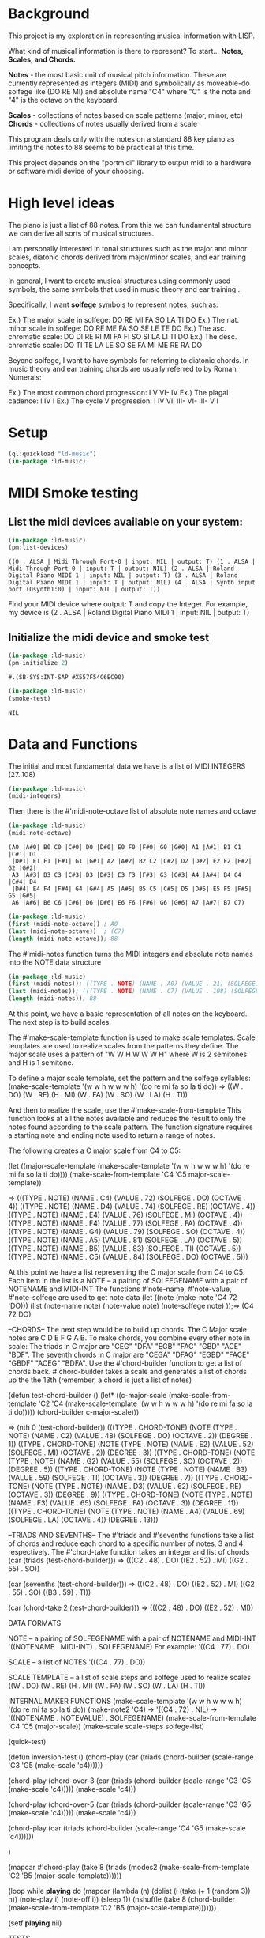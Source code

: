 * Background
This project is my exploration in representing musical information with LISP.

What kind of musical information is there to represent? To start... *Notes, Scales, and Chords.*

*Notes* - the most basic unit of musical pitch information.
These are currently represented as integers (MIDI) and symbolically as moveable-do solfege like (DO RE MI) and absolute name "C4" where "C" is the note and "4" is the octave on the keyboard.

*Scales* - collections of notes based on scale patterns (major, minor, etc)
*Chords* - collections of notes usually derived from a scale

This program deals only with the notes on a standard 88 key piano as limiting the notes to 88 seems to be practical at this time.

This project depends on the "portmidi" library to output midi to a hardware or software midi device of your choosing.

* High level ideas

  The piano is just a list of 88 notes.  From this we can fundamental
  structure we can derive all sorts of musical structures.

  I am personally interested in tonal structures such as the major and
  minor scales, diatonic chords derived from major/minor scales, and
  ear training concepts.

  In general, I want to create musical structures using commonly used
  symbols, the same symbols that used in music theory and ear
  training...

  Specifically, I want *solfege* symbols to represent notes, such as:
  
  Ex.) The major scale in solfege: DO RE MI FA SO LA TI DO
  Ex.) The nat. minor scale in solfege: DO RE ME FA SO SE LE TE DO
  Ex.) The asc. chromatic scale: DO DI RE RI MI FA FI SO SI LA LI TI DO
  Ex.) The desc. chromatic scale: DO TI TE LA LE SO SE FA MI ME RE RA DO

  Beyond solfege, I want to have symbols for referring to diatonic
  chords. In music theory and ear training chords are usually referred
  to by Roman Numerals:

  Ex.) The most common chord progression: I V VI- IV
  Ex.) The plagal cadence: I IV I
  Ex.) The cycle V progression: I IV VII III- VI- III- V I

* Setup

#+begin_src lisp :session foo
  (ql:quickload "ld-music")
  (in-package :ld-music)
#+end_src

#+RESULTS:
: #<PACKAGE "LD-MUSIC">

* MIDI Smoke testing

  
** List the midi devices available on your system:

  #+begin_src lisp :session foo
    (in-package :ld-music)
    (pm:list-devices)
  #+end_src

  #+RESULTS:
  : ((0 . ALSA | Midi Through Port-0 | input: NIL | output: T) (1 . ALSA | Midi Through Port-0 | input: T | output: NIL) (2 . ALSA | Roland Digital Piano MIDI 1 | input: NIL | output: T) (3 . ALSA | Roland Digital Piano MIDI 1 | input: T | output: NIL) (4 . ALSA | Synth input port (Qsynth1:0) | input: NIL | output: T))

  Find your MIDI device where output: T and copy the Integer.
  For example, my device is (2 . ALSA | Roland Digital Piano MIDI 1 | input: NIL | output: T)
  
** Initialize the midi device and smoke test
   
  #+begin_src lisp :session foo
    (in-package :ld-music)
    (pm-initialize 2)
  #+end_src

  #+RESULTS:
  : #.(SB-SYS:INT-SAP #X557F54C6EC90)

  #+begin_src lisp :session foo
    (in-package :ld-music)
    (smoke-test)
  #+end_src

  #+RESULTS:
  : NIL

* Data and Functions

The initial and most fundamental data we have is a list of MIDI INTEGERS (27..108)

#+begin_src lisp :session foo
  (in-package :ld-music)
  (midi-integers)
#+end_src

#+RESULTS:
| 21 | 22 | 23 | 24 | 25 | 26 | 27 | 28 | 29 | 30 | 31 | 32 | 33 | 34 | 35 | 36 | 37 | 38 | 39 | 40 | 41 | 42 | 43 | 44 | 45 | 46 | 47 | 48 | 49 | 50 | 51 | 52 | 53 | 54 | 55 | 56 | 57 | 58 | 59 | 60 | 61 | 62 | 63 | 64 | 65 | 66 | 67 | 68 | 69 | 70 | 71 | 72 | 73 | 74 | 75 | 76 | 77 | 78 | 79 | 80 | 81 | 82 | 83 | 84 | 85 | 86 | 87 | 88 | 89 | 90 | 91 | 92 | 93 | 94 | 95 | 96 | 97 | 98 | 99 | 100 | 101 | 102 | 103 | 104 | 105 | 106 | 107 | 108 |

Then there is the #'midi-note-octave list of absolute note names and octave

 #+begin_src lisp
   (in-package :ld-music)
   (midi-note-octave)
 #+end_src

 #+RESULTS:
 : (A0 |A#0| B0 C0 |C#0| D0 |D#0| E0 F0 |F#0| G0 |G#0| A1 |A#1| B1 C1 |C#1| D1
 :  |D#1| E1 F1 |F#1| G1 |G#1| A2 |A#2| B2 C2 |C#2| D2 |D#2| E2 F2 |F#2| G2 |G#2|
 :  A3 |A#3| B3 C3 |C#3| D3 |D#3| E3 F3 |F#3| G3 |G#3| A4 |A#4| B4 C4 |C#4| D4
 :  |D#4| E4 F4 |F#4| G4 |G#4| A5 |A#5| B5 C5 |C#5| D5 |D#5| E5 F5 |F#5| G5 |G#5|
 :  A6 |A#6| B6 C6 |C#6| D6 |D#6| E6 F6 |F#6| G6 |G#6| A7 |A#7| B7 C7)

 #+begin_src lisp
   (in-package :ld-music)
   (first (midi-note-octave)) ; A0
   (last (midi-note-octave))  ; (C7)
   (length (midi-note-octave)); 88
 #+end_src

The  #'midi-notes function turns the MIDI integers and absolute note names into the NOTE data structure

#+begin_src lisp
  (in-package :ld-music)
  (first (midi-notes)); ((TYPE . NOTE) (NAME . A0) (VALUE . 21) (SOLFEGE) (OCTAVE . 0))
  (last (midi-notes)); (((TYPE . NOTE) (NAME . C7) (VALUE . 108) (SOLFEGE) (OCTAVE . 7))) 
  (length (midi-notes)); 88
#+end_src

At this point, we have a basic representation of all notes on the keyboard.
The next step is to build scales.

The #'make-scale-template function is used to make scale templates.
Scale templates are used to realize scales from the patterns they define.
The major scale uses a pattern of "W W H W W W H" where W is 2 semitones and H is 1 semitone.

To define a major scale template, set the pattern and the solfege syllables:
(make-scale-template '(w w h w w w h) '(do re mi fa so la ti do))
  => ((W . DO) (W . RE) (H . MI) (W . FA) (W . SO) (W . LA) (H . TI))

And then to realize the scale, use the #'make-scale-from-template
This function looks at all the notes available and reduces the result to only the notes found according to the scale pattern.
The function signature requires a starting note and ending note used to return a range of notes.

The following creates a C major scale from C4 to C5:

(let ((major-scale-template
	(make-scale-template '(w w h w w w h)
			     '(do re mi fa so la ti do))))
  (make-scale-from-template 'C4 'C5 major-scale-template))

=> (((TYPE . NOTE) (NAME . C4) (VALUE . 72) (SOLFEGE . DO) (OCTAVE . 4))
 ((TYPE . NOTE) (NAME . D4) (VALUE . 74) (SOLFEGE . RE) (OCTAVE . 4))
 ((TYPE . NOTE) (NAME . E4) (VALUE . 76) (SOLFEGE . MI) (OCTAVE . 4))
 ((TYPE . NOTE) (NAME . F4) (VALUE . 77) (SOLFEGE . FA) (OCTAVE . 4))
 ((TYPE . NOTE) (NAME . G4) (VALUE . 79) (SOLFEGE . SO) (OCTAVE . 4))
 ((TYPE . NOTE) (NAME . A5) (VALUE . 81) (SOLFEGE . LA) (OCTAVE . 5))
 ((TYPE . NOTE) (NAME . B5) (VALUE . 83) (SOLFEGE . TI) (OCTAVE . 5))
 ((TYPE . NOTE) (NAME . C5) (VALUE . 84) (SOLFEGE . DO) (OCTAVE . 5)))

At this point we have a list representing the C major scale from  C4 to C5.
Each item in the list is a NOTE -- a pairing of SOLFEGENAME with a pair of NOTENAME and MIDI-INT
The functions #'note-name, #'note-value, #'note-solfege are used to get note data
(let ((note (make-note 'C4 72 'DO)))
  (list (note-name note) 
	(note-value note)  
	(note-solfege note)
  ));=> (C4 72 DO)

--CHORDS--
The next step would be to build up chords.
The C Major scale notes are C D E F G A B. To make chords, you combine every other note in scale:
The triads in C major are "CEG" "DFA" "EGB" "FAC" "GBD" "ACE" "BDF".
The seventh chords in C major are "CEGA" "DFAG" "EGBD" "FACE" "GBDF" "ACEG" "BDFA".
Use the #'chord-builder function to get a list of chords back.
#'chord-builder takes a scale and generates a list of chords up the the 13th (remember, a chord is just a list of notes)

(defun test-chord-builder ()
  (let* ((c-major-scale
	   (make-scale-from-template 'C2 'C4
				     (make-scale-template '(w w h w w w h)
							  '(do re mi fa so la ti do)))))
    (chord-builder c-major-scale)))

=> (nth 0 (test-chord-builder))
(((TYPE . CHORD-TONE)
  (NOTE (TYPE . NOTE) (NAME . C2) (VALUE . 48) (SOLFEGE . DO) (OCTAVE . 2))
  (DEGREE . 1))
 ((TYPE . CHORD-TONE)
  (NOTE (TYPE . NOTE) (NAME . E2) (VALUE . 52) (SOLFEGE . MI) (OCTAVE . 2))
  (DEGREE . 3))
 ((TYPE . CHORD-TONE)
  (NOTE (TYPE . NOTE) (NAME . G2) (VALUE . 55) (SOLFEGE . SO) (OCTAVE . 2))
  (DEGREE . 5))
 ((TYPE . CHORD-TONE)
  (NOTE (TYPE . NOTE) (NAME . B3) (VALUE . 59) (SOLFEGE . TI) (OCTAVE . 3))
  (DEGREE . 7))
 ((TYPE . CHORD-TONE)
  (NOTE (TYPE . NOTE) (NAME . D3) (VALUE . 62) (SOLFEGE . RE) (OCTAVE . 3))
  (DEGREE . 9))
 ((TYPE . CHORD-TONE)
  (NOTE (TYPE . NOTE) (NAME . F3) (VALUE . 65) (SOLFEGE . FA) (OCTAVE . 3))
  (DEGREE . 11))
 ((TYPE . CHORD-TONE)
  (NOTE (TYPE . NOTE) (NAME . A4) (VALUE . 69) (SOLFEGE . LA) (OCTAVE . 4))
  (DEGREE . 13)))


--TRIADS AND SEVENTHS--
The #'triads and #'sevenths functions take a list of chords and reduce each chord to a specific number of notes, 3 and 4 respectively.
The #'chord-take function takes an integer and list of chords 
(car (triads (test-chord-builder)))
=> (((C2 . 48) . DO) ((E2 . 52) . MI) ((G2 . 55) . SO))

(car (sevenths (test-chord-builder)))
=> (((C2 . 48) . DO) ((E2 . 52) . MI) ((G2 . 55) . SO) ((B3 . 59) . TI)) 

(car (chord-take 2 (test-chord-builder)))
=> (((C2 . 48) . DO) ((E2 . 52) . MI))

DATA FORMATS

NOTE -- a pairing of SOLFEGENAME with a pair of NOTENAME and MIDI-INT
'((NOTENAME . MIDI-INT) . SOLFEGENAME)
For example: '((C4 . 77) . DO)

SCALE -- a list of NOTES
'(((C4 . 77) . DO))

SCALE TEMPLATE -- a list of scale steps and solfege used to realize scales
((W . DO) (W . RE) (H . MI) (W . FA) (W . SO) (W . LA) (H . TI))

INTERNAL MAKER FUNCTIONS
(make-scale-template '(w w h w w w h) '(do re mi fa so la ti do))
(make-note2 'C4) -> '((C4 . 72) . NIL) -> '((NOTENAME . NOTEVALUE) . SOLFEGENAME)
(make-scale-from-template 'C4 'C5 (major-scale))
(make-scale scale-steps solfege-list) 






(quick-test)


(defun inversion-test ()
  (chord-play (car (triads (chord-builder (scale-range 'C3 'G5 (make-scale 'c4))))))

  (chord-play (chord-over-3 (car (triads (chord-builder (scale-range 'C3 'G5 (make-scale 'c4)))))  (make-scale 'c4)))

  (chord-play (chord-over-5 (car (triads (chord-builder (scale-range 'C3 'G5 (make-scale 'c4))))) (make-scale 'c4)))

  (chord-play (car (triads (chord-builder (scale-range 'C4 'G5 (make-scale 'c4))))))

  )



(mapcar #'chord-play (take 8 (triads (modes2 (make-scale-from-template 'C2 'B5 (major-scale-template))))))

(loop while *playing* do
(mapcar (lambda (n) 
	  (dolist (i  (take (+ 1 (random 3)) n))
	    (note-play i)
	    (note-off i))
	  (sleep 1))
	(nshuffle
	 (take 8 (chord-builder (make-scale-from-template 'C2 'B5 (major-scale-template)))))))

(setf *playing* nil)

TESTS

(with-scale (random-major-scale)
  (play-scale *current-scale*))

(with-scale (random-major-scale)
  (play-tonic-subdominant-dominant  *current-scale*))

(with-scale (random-major-scale)
  (play-tonic *current-scale*)
  (sleep 0.5)
  (play-subdominant *current-scale*)
  (sleep 0.5)
  (play-dominant *current-scale*)
  (sleep 0.5)
  (play-tonic *current-scale*))

(with-scale (random-major-scale)
  (solfege-chord '(DO MI SO) *current-scale*))

(with-scale (random-major-scale)
  (play-tonic-subdominant-dominant *current-scale*))

(with-scale (random-major-scale)
  (chord-builder *current-scale*))

(mapcar #'chord-play (triads (chord-builder (build-scale 'C4 (major-scale-template)))))
(mapcar #'chord-play (subseq (triads (chord-builder (build-scale 'C4 (major-scale-template)))) 16 24))

(with-scale (build-scale 'C4 (major-scale-template))
  (play-chords (sevenths (chord-sequence '(I IV V I)
					 (scale-range 'C2 'G3 *current-scale*)))))

(with-scale (build-scale 'C4 (major-scale-template))
  (let* ((chord-list (take-octaves 2 (chord-builder (scale-range 'A2 'C7 *current-scale*))))
	 (chords (chord-roman-numerals (triads chord-list)))
	 (chord-sequence '(I VI- II- V III- VI- II- V I)))

    (play-chords (mapcar (lambda (rn)
			   (find-chord rn chords))
			 chord-sequence))))



(with-scale (scale-range 'C4 'G5 (make-scale 'C4))
 (solfege-chord '(Do mi so) *current-scale*)
 (solfege-chord '(re fa la) *current-scale*)
 (solfege-chord '(mi so ti) *current-scale*)
 (arp '(do mi so) *current-scale*)
 (rarp '(do mi so) *current-scale*))



(chord-sequence-play
 (chord-sequence-chords
  (chord-sequence
   '((octave . 3) I (octave . 3) VI- (octave . 3)  II- (octave . 2) V (octave . 3) I)
   (chords (make-scale 'C4) #'sevenths))))

(chords (make-scale 'C4) #'sevenths)

(chord-play (chord-invert (car (chords (scale-range 'c3 'G5 (make-scale 'c4)))) (make-scale 'c4)))

(chord-invert (chord-remove-degree (chord-upper (car (cdr (chords (scale-range 'c3 'G5 (make-scale 'c4)) #'sevenths)))) 5) (make-scale 'c4))


(-> (make-scale-chords (make-scale 'C2))
    (scale-chord-filter #'chord-type-filter #'ninths)
    (scale-chord-filter #'chord-filter #'chord-butfifth)
    (scale-chord-filter #'chord-filter #'chord-droproot)
    (chord-seq '(II-
		 (octave . 2)
		 V
		 (octave . 3)
		 I
		 (octave . 3)
		 VI-
		 (octave . 3)
		 II-
		 (octave . 2)
		 V
		 (octave . 3)
		 I
		 I
		 ) 3))

      #'chord-seq-play)
